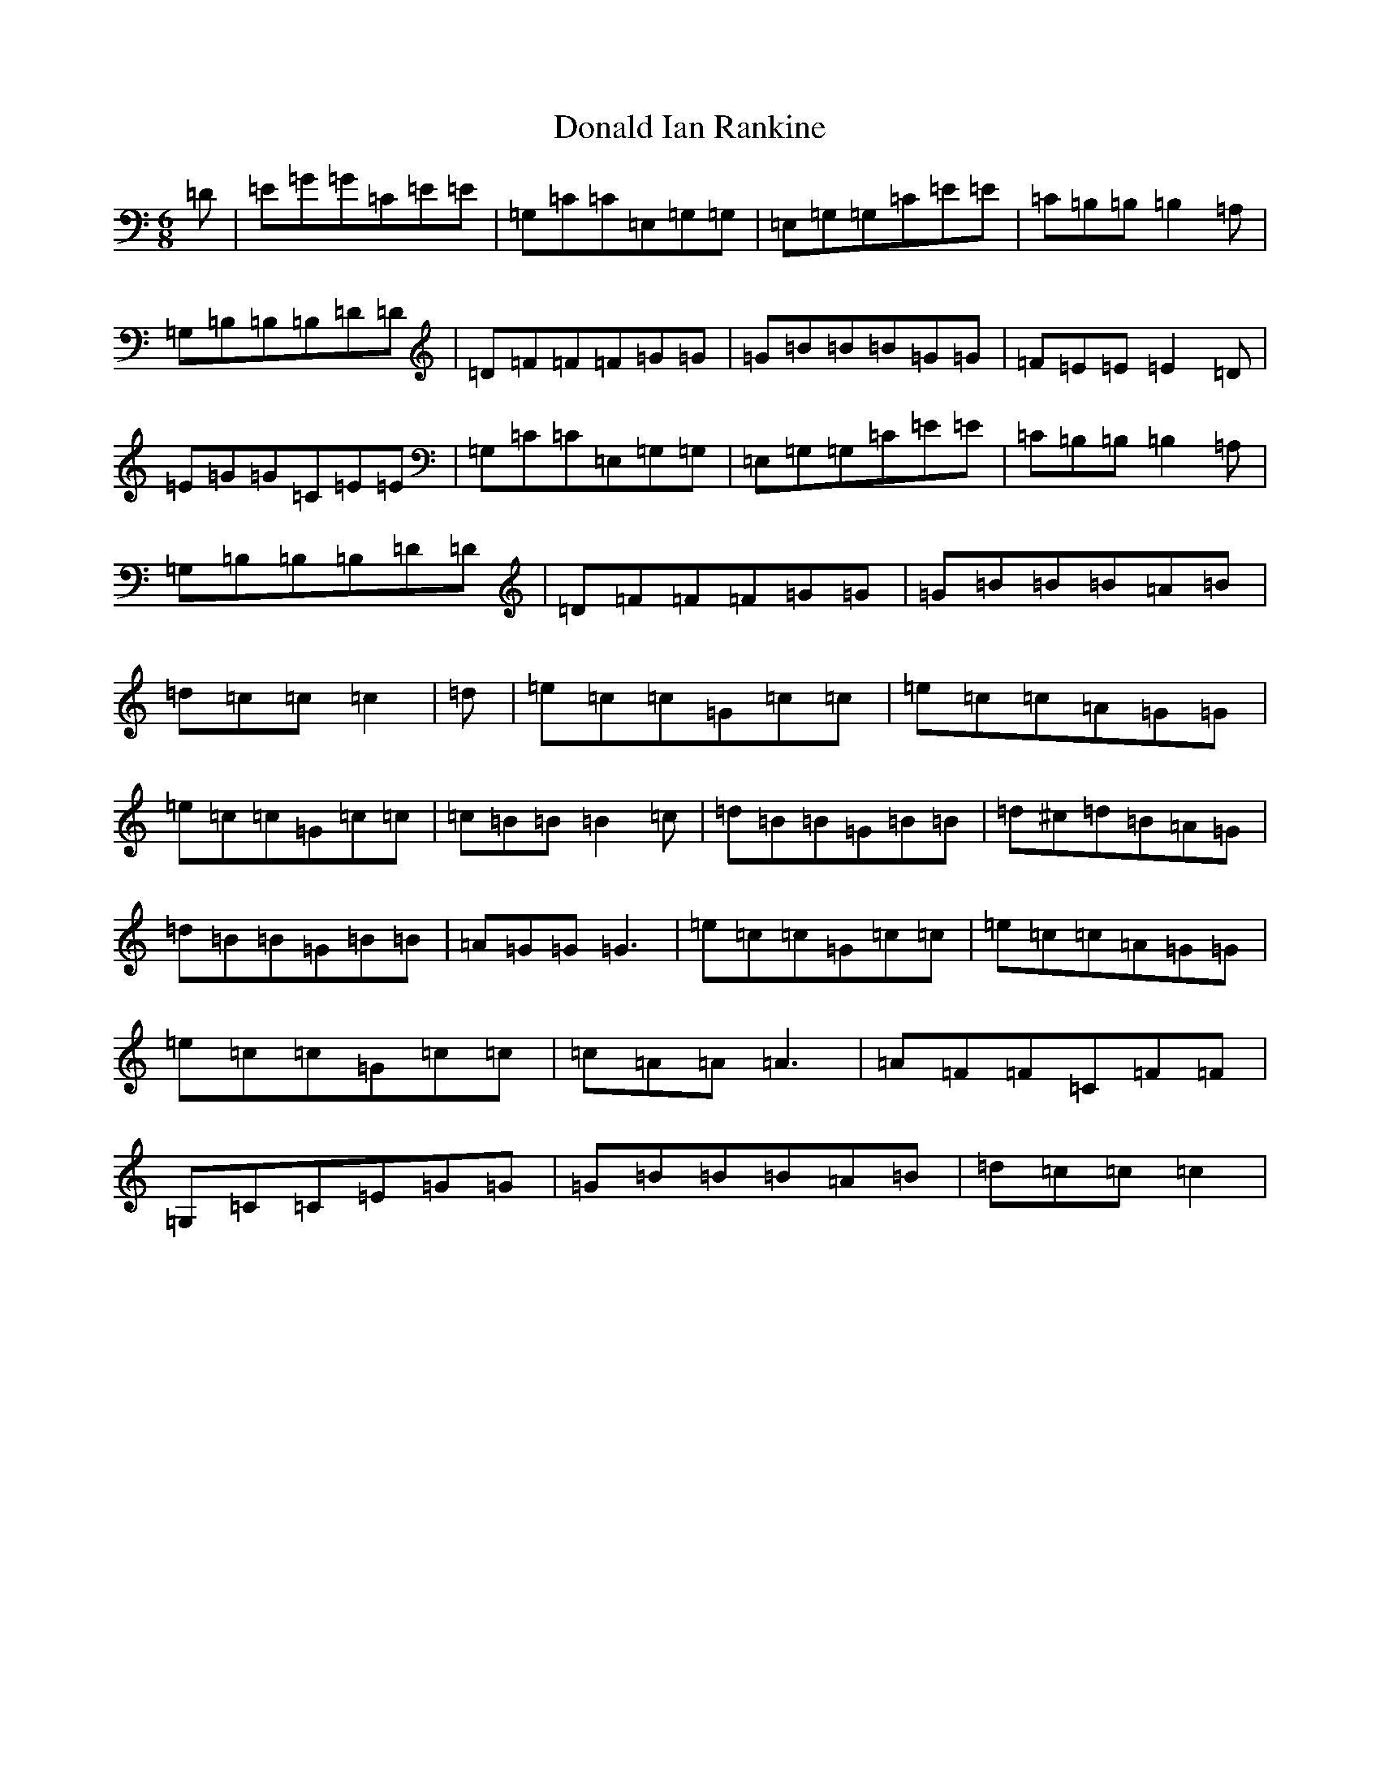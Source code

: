 X: 5384
T: Donald Ian Rankine
S: https://thesession.org/tunes/6918#setting6918
R: jig
M:6/8
L:1/8
K: C Major
=D|=E=G=G=C=E=E|=G,=C=C=E,=G,=G,|=E,=G,=G,=C=E=E|=C=B,=B,=B,2=A,|=G,=B,=B,=B,=D=D|=D=F=F=F=G=G|=G=B=B=B=G=G|=F=E=E=E2=D|=E=G=G=C=E=E|=G,=C=C=E,=G,=G,|=E,=G,=G,=C=E=E|=C=B,=B,=B,2=A,|=G,=B,=B,=B,=D=D|=D=F=F=F=G=G|=G=B=B=B=A=B|=d=c=c=c2|=d|=e=c=c=G=c=c|=e=c=c=A=G=G|=e=c=c=G=c=c|=c=B=B=B2=c|=d=B=B=G=B=B|=d^c=d=B=A=G|=d=B=B=G=B=B|=A=G=G=G3|=e=c=c=G=c=c|=e=c=c=A=G=G|=e=c=c=G=c=c|=c=A=A=A3|=A=F=F=C=F=F|=G,=C=C=E=G=G|=G=B=B=B=A=B|=d=c=c=c2|
